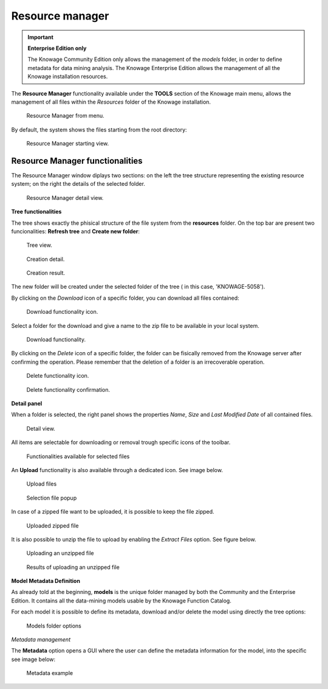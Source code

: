 Resource manager
########################################################################################################################


.. important::
         **Enterprise Edition only**

         The Knowage Community Edition only allows the management of the *models* folder, in order to define metadata for data mining analysis. The Knowage Enterprise Edition allows the management of all the Knowage installation resources.

The **Resource Manager** functionality available under the **TOOLS** section of the Knowage main menu, allows the management of all files within the *Resources* folder of the Knowage installation.

.. figure:: media/resource_mng_1_8.1.png

    Resource Manager from menu.
   
By default, the system shows the files starting from the root directory:

.. figure:: media/resource_mng_2.png

    Resource Manager starting view.

Resource Manager functionalities
------------------------------------------------------------------------------------------------------------------------

The Resource Manager window diplays two sections: on the left the tree structure representing the existing resource system; on the right the details of the selected folder.

.. figure:: media/resource_mng_2_bis.png

    Resource Manager detail view.

**Tree functionalities**

The tree shows exactly the phisical structure of the file system from the **resources** folder. On the top bar are present two funcionalities: **Refresh tree** and **Create new folder**:

.. figure:: media/resource_mng_0.png

    Tree view.

.. figure:: media/resource_mng_0_bis.png

    Creation detail.


.. figure:: media/resource_mng_0_ter.png

    Creation result.

The new folder will be created under the selected folder of the tree ( in this case, 'KNOWAGE-5058').

By clicking on the *Download* icon of a specific folder, you can download all files contained:

.. figure:: media/resource_mng_tree_1.png

    Download functionality icon.
   
Select a folder for the download and give a name to the zip file to be available in your local system.

.. figure:: media/resource_mng_3.png

    Download functionality.

By clicking on the *Delete* icon of a specific folder, the folder can be fisically removed from the Knowage server after confirming the operation.
Please remember that the deletion of a folder is an irrecoverable operation.

.. figure:: media/resource_mng_tree_2.png

    Delete functionality icon.


.. figure:: media/resource_mng_tree_3.png

    Delete functionality confirmation.

**Detail panel**

When a folder is selected, the right panel shows the properties *Name*, *Size* and *Last Modified Date* of all contained files.

.. figure:: media/resource_mng_6.png

    Detail view.

All items are selectable for downloading or removal trough specific icons of the toolbar.

.. figure:: media/resource_mng_7.png

   Functionalities available for selected files

An **Upload** functionality is also available through a dedicated icon. See image below.

.. figure:: media/resource_mng_5.png

   Upload files

.. figure:: media/resource_mng_5_bis.png

   Selection file popup

In case of a zipped file want to be uploaded, it is possible to keep the file zipped.

.. figure:: media/resource_mng_5_ter.png

   Uploaded zipped file

It is also possible to unzip the file to upload by enabling the *Extract Files* option. See figure below.

.. figure:: media/resource_mng_5_quat.png

   Uploading an unzipped file

.. figure:: media/resource_mng_3_8.1.png

   Results of uploading an unzipped file

**Model Metadata Definition**

As already told at the beginning, **models** is the unique folder managed by both the Community and the Enterprise Edition. It contains all the data-mining models usable by the Knowage Function Catalog.

For each model it is possible to define its metadata, download and/or delete the model using directly the tree options:

.. figure:: media/resource_mng_8.png

   Models folder options

*Metadata management*

The **Metadata** option opens a GUI where the user can define the metadata information for the model, into the specific see image below:
   
.. figure:: media/resource_meta_4.png

   Metadata example